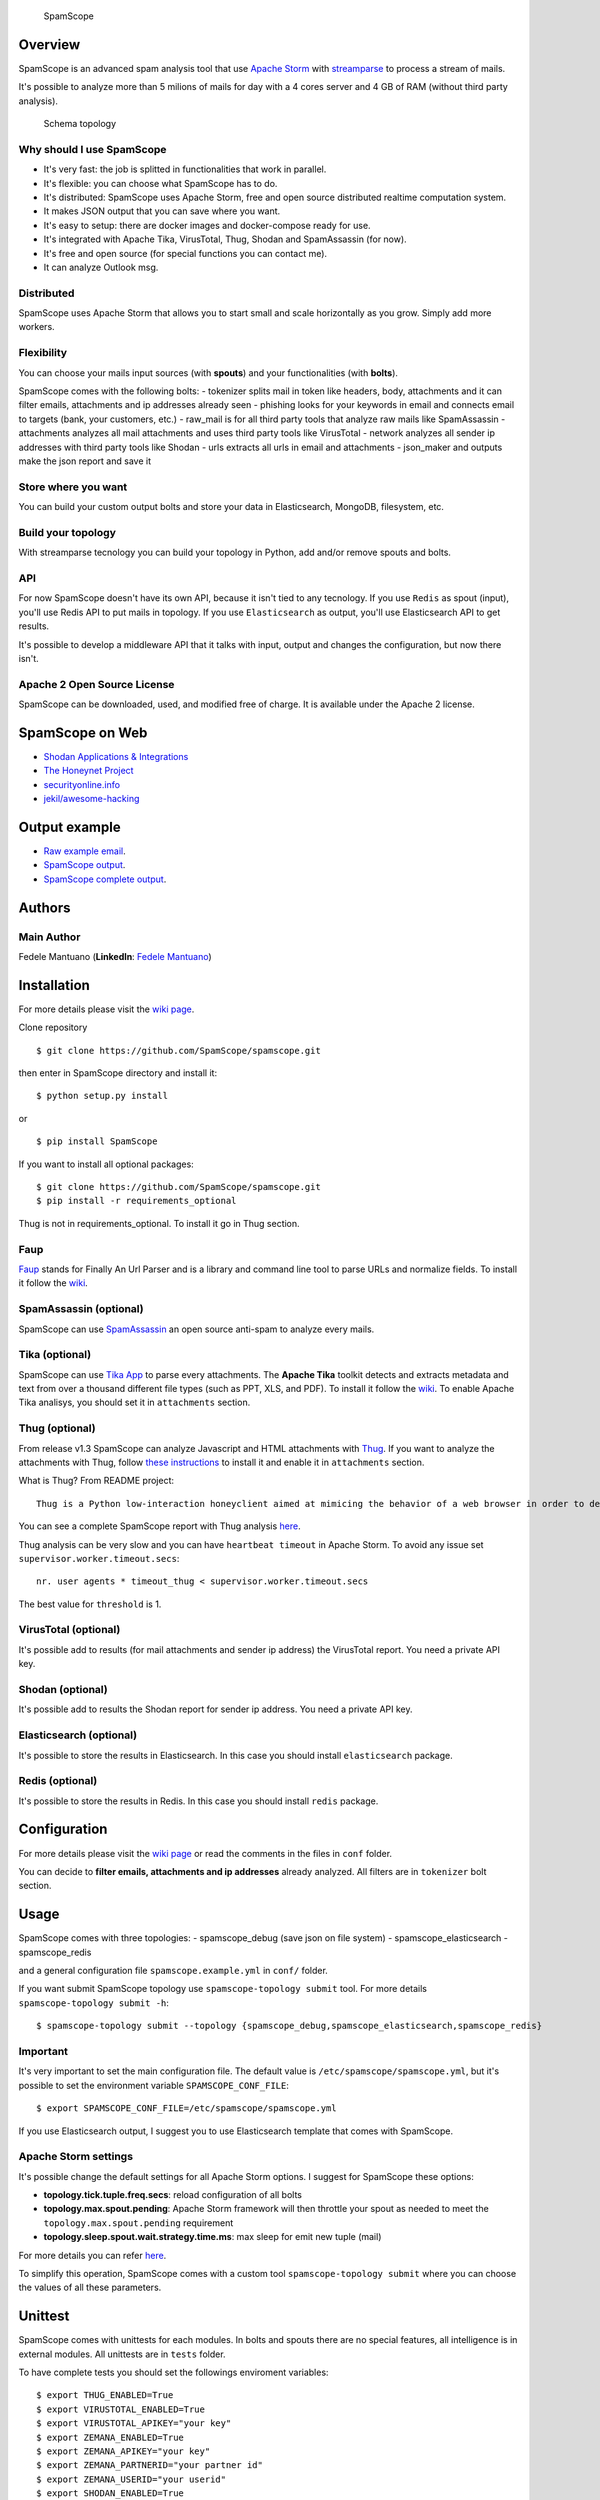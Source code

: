|PyPI version| |Build Status| |Coverage Status| |BCH compliance|

.. figure:: https://raw.githubusercontent.com/SpamScope/spamscope/develop/docs/logo/spamscope.png
   :alt: SpamScope

   SpamScope

Overview
--------

SpamScope is an advanced spam analysis tool that use `Apache
Storm <http://storm.apache.org/>`__ with
`streamparse <https://github.com/Parsely/streamparse>`__ to process a
stream of mails.

It's possible to analyze more than 5 milions of mails for day with a 4
cores server and 4 GB of RAM (without third party analysis).

.. figure:: docs/images/schema_topology.png?raw=true
   :alt: Schema topology

   Schema topology

Why should I use SpamScope
~~~~~~~~~~~~~~~~~~~~~~~~~~

-  It's very fast: the job is splitted in functionalities that work in
   parallel.
-  It's flexible: you can choose what SpamScope has to do.
-  It's distributed: SpamScope uses Apache Storm, free and open source
   distributed realtime computation system.
-  It makes JSON output that you can save where you want.
-  It's easy to setup: there are docker images and docker-compose ready
   for use.
-  It's integrated with Apache Tika, VirusTotal, Thug, Shodan and
   SpamAssassin (for now).
-  It's free and open source (for special functions you can contact me).
-  It can analyze Outlook msg.

Distributed
~~~~~~~~~~~

SpamScope uses Apache Storm that allows you to start small and scale
horizontally as you grow. Simply add more workers.

Flexibility
~~~~~~~~~~~

You can choose your mails input sources (with **spouts**) and your
functionalities (with **bolts**).

SpamScope comes with the following bolts: - tokenizer splits mail in
token like headers, body, attachments and it can filter emails,
attachments and ip addresses already seen - phishing looks for your
keywords in email and connects email to targets (bank, your customers,
etc.) - raw\_mail is for all third party tools that analyze raw mails
like SpamAssassin - attachments analyzes all mail attachments and uses
third party tools like VirusTotal - network analyzes all sender ip
addresses with third party tools like Shodan - urls extracts all urls in
email and attachments - json\_maker and outputs make the json report and
save it

Store where you want
~~~~~~~~~~~~~~~~~~~~

You can build your custom output bolts and store your data in
Elasticsearch, MongoDB, filesystem, etc.

Build your topology
~~~~~~~~~~~~~~~~~~~

With streamparse tecnology you can build your topology in Python, add
and/or remove spouts and bolts.

API
~~~

For now SpamScope doesn't have its own API, because it isn't tied to any
tecnology. If you use ``Redis`` as spout (input), you'll use Redis API
to put mails in topology. If you use ``Elasticsearch`` as output, you'll
use Elasticsearch API to get results.

It's possible to develop a middleware API that it talks with input,
output and changes the configuration, but now there isn't.

Apache 2 Open Source License
~~~~~~~~~~~~~~~~~~~~~~~~~~~~

SpamScope can be downloaded, used, and modified free of charge. It is
available under the Apache 2 license.

|Donate|

SpamScope on Web
----------------

-  `Shodan Applications &
   Integrations <https://developer.shodan.io/apps>`__
-  `The Honeynet Project <http://honeynet.org/node/1329>`__
-  `securityonline.info <http://securityonline.info/pcileech-direct-memory-access-dma-attack-software/>`__
-  `jekil/awesome-hacking <https://github.com/jekil/awesome-hacking>`__

Output example
--------------

-  `Raw example email <https://goo.gl/wMBfbF>`__.
-  `SpamScope output <https://goo.gl/MS7ugy>`__.
-  `SpamScope complete output <https://goo.gl/fr4i7C>`__.

Authors
-------

Main Author
~~~~~~~~~~~

Fedele Mantuano (**LinkedIn**: `Fedele
Mantuano <https://www.linkedin.com/in/fmantuano/>`__)

Installation
------------

For more details please visit the `wiki
page <https://github.com/SpamScope/spamscope/wiki/Installation>`__.

Clone repository

::

    $ git clone https://github.com/SpamScope/spamscope.git

then enter in SpamScope directory and install it:

::

    $ python setup.py install

or

::

    $ pip install SpamScope

If you want to install all optional packages:

::

    $ git clone https://github.com/SpamScope/spamscope.git
    $ pip install -r requirements_optional

Thug is not in requirements\_optional. To install it go in Thug section.

Faup
~~~~

`Faup <https://github.com/stricaud/faup>`__ stands for Finally An Url
Parser and is a library and command line tool to parse URLs and
normalize fields. To install it follow the
`wiki <https://github.com/SpamScope/spamscope/wiki/Installation#faup>`__.

SpamAssassin (optional)
~~~~~~~~~~~~~~~~~~~~~~~

SpamScope can use `SpamAssassin <http://spamassassin.apache.org/>`__ an
open source anti-spam to analyze every mails.

Tika (optional)
~~~~~~~~~~~~~~~

SpamScope can use `Tika App <https://tika.apache.org/>`__ to parse every
attachments. The **Apache Tika** toolkit detects and extracts metadata
and text from over a thousand different file types (such as PPT, XLS,
and PDF). To install it follow the
`wiki <https://github.com/SpamScope/spamscope/wiki/Installation#tika-app-optional>`__.
To enable Apache Tika analisys, you should set it in ``attachments``
section.

Thug (optional)
~~~~~~~~~~~~~~~

From release v1.3 SpamScope can analyze Javascript and HTML attachments
with `Thug <https://github.com/buffer/thug>`__. If you want to analyze
the attachments with Thug, follow `these
instructions <http://buffer.github.io/thug/doc/build.html>`__ to install
it and enable it in ``attachments`` section.

What is Thug? From README project:

::

    Thug is a Python low-interaction honeyclient aimed at mimicing the behavior of a web browser in order to detect and emulate malicious contents.

You can see a complete SpamScope report with Thug analysis
`here <https://goo.gl/Y4kWCv>`__.

Thug analysis can be very slow and you can have ``heartbeat timeout`` in
Apache Storm. To avoid any issue set ``supervisor.worker.timeout.secs``:

::

    nr. user agents * timeout_thug < supervisor.worker.timeout.secs

The best value for ``threshold`` is 1.

VirusTotal (optional)
~~~~~~~~~~~~~~~~~~~~~

It's possible add to results (for mail attachments and sender ip
address) the VirusTotal report. You need a private API key.

Shodan (optional)
~~~~~~~~~~~~~~~~~

It's possible add to results the Shodan report for sender ip address.
You need a private API key.

Elasticsearch (optional)
~~~~~~~~~~~~~~~~~~~~~~~~

It's possible to store the results in Elasticsearch. In this case you
should install ``elasticsearch`` package.

Redis (optional)
~~~~~~~~~~~~~~~~

It's possible to store the results in Redis. In this case you should
install ``redis`` package.

Configuration
-------------

For more details please visit the `wiki
page <https://github.com/SpamScope/spamscope/wiki/Configuration>`__ or
read the comments in the files in ``conf`` folder.

You can decide to **filter emails, attachments and ip addresses**
already analyzed. All filters are in ``tokenizer`` bolt section.

Usage
-----

SpamScope comes with three topologies: - spamscope\_debug (save json on
file system) - spamscope\_elasticsearch - spamscope\_redis

and a general configuration file ``spamscope.example.yml`` in ``conf/``
folder.

If you want submit SpamScope topology use ``spamscope-topology submit``
tool. For more details ``spamscope-topology submit -h``:

::

    $ spamscope-topology submit --topology {spamscope_debug,spamscope_elasticsearch,spamscope_redis}

Important
~~~~~~~~~

It's very important to set the main configuration file. The default
value is ``/etc/spamscope/spamscope.yml``, but it's possible to set the
environment variable ``SPAMSCOPE_CONF_FILE``:

::

    $ export SPAMSCOPE_CONF_FILE=/etc/spamscope/spamscope.yml

If you use Elasticsearch output, I suggest you to use Elasticsearch
template that comes with SpamScope.

Apache Storm settings
~~~~~~~~~~~~~~~~~~~~~

It's possible change the default settings for all Apache Storm options.
I suggest for SpamScope these options:

-  **topology.tick.tuple.freq.secs**: reload configuration of all bolts
-  **topology.max.spout.pending**: Apache Storm framework will then
   throttle your spout as needed to meet the
   ``topology.max.spout.pending`` requirement
-  **topology.sleep.spout.wait.strategy.time.ms**: max sleep for emit
   new tuple (mail)

For more details you can refer
`here <http://streamparse.readthedocs.io/en/stable/quickstart.html>`__.

To simplify this operation, SpamScope comes with a custom tool
``spamscope-topology submit`` where you can choose the values of all
these parameters.

Unittest
--------

SpamScope comes with unittests for each modules. In bolts and spouts
there are no special features, all intelligence is in external modules.
All unittests are in ``tests`` folder.

To have complete tests you should set the followings enviroment
variables:

::

    $ export THUG_ENABLED=True
    $ export VIRUSTOTAL_ENABLED=True
    $ export VIRUSTOTAL_APIKEY="your key"
    $ export ZEMANA_ENABLED=True
    $ export ZEMANA_APIKEY="your key"
    $ export ZEMANA_PARTNERID="your partner id"
    $ export ZEMANA_USERID="your userid" 
    $ export SHODAN_ENABLED=True
    $ export SHODAN_APIKEY="your key"
    $ export SPAMASSASSIN_ENABLED=True

Docker images
-------------

It's possible to use complete Docker images with Apache Storm and
SpamScope. Take the following images:

-  `Root <https://hub.docker.com/r/fmantuano/spamscope-root/>`__
-  `Elasticsearch <https://hub.docker.com/r/fmantuano/spamscope-elasticsearch/>`__

For each image there are two tags: **develop** and **latest**.

Screenshots
-----------

.. figure:: docs/images/Docker00.png?raw=true
   :alt: Apache Storm

   Apache Storm

.. figure:: docs/images/Docker01.png?raw=true
   :alt: SpamScope

   SpamScope

.. figure:: docs/images/Docker02.png?raw=true
   :alt: SpamScope Topology

   SpamScope Topology

.. figure:: docs/images/map.png?raw=true
   :alt: SpamScope Map

   SpamScope Map

.. |PyPI version| image:: https://badge.fury.io/py/SpamScope.svg
   :target: https://badge.fury.io/py/SpamScope
.. |Build Status| image:: https://travis-ci.org/SpamScope/spamscope.svg?branch=master
   :target: https://travis-ci.org/SpamScope/spamscope
.. |Coverage Status| image:: https://coveralls.io/repos/github/SpamScope/spamscope/badge.svg?branch=develop
   :target: https://coveralls.io/github/SpamScope/spamscope?branch=develop
.. |BCH compliance| image:: https://bettercodehub.com/edge/badge/SpamScope/spamscope?branch=develop
   :target: https://bettercodehub.com/
.. |Donate| image:: https://www.paypal.com/en_US/i/btn/btn_donateCC_LG.gif
   :target: https://www.paypal.com/cgi-bin/webscr?cmd=_s-xclick&hosted_button_id=VEPXYP745KJF2
